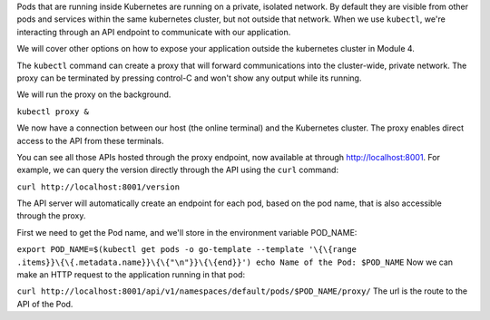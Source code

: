 Pods that are running inside Kubernetes are running on a private,
isolated network. By default they are visible from other pods and
services within the same kubernetes cluster, but not outside that
network. When we use ``kubectl``, we're interacting through an API
endpoint to communicate with our application.

We will cover other options on how to expose your application outside
the kubernetes cluster in Module 4.

The ``kubectl`` command can create a proxy that will forward
communications into the cluster-wide, private network. The proxy can be
terminated by pressing control-C and won't show any output while its
running.

We will run the proxy on the background.

``kubectl proxy &``

We now have a connection between our host (the online terminal) and the
Kubernetes cluster. The proxy enables direct access to the API from
these terminals.

You can see all those APIs hosted through the proxy endpoint, now
available at through http://localhost:8001. For example, we can query
the version directly through the API using the ``curl`` command:

``curl http://localhost:8001/version``

The API server will automatically create an endpoint for each pod, based
on the pod name, that is also accessible through the proxy.

First we need to get the Pod name, and we'll store in the environment
variable POD\_NAME:

``export POD_NAME=$(kubectl get pods -o go-template --template '\{\{range .items}}\{\{.metadata.name}}\{\{"\n"}}\{\{end}}') echo Name of the Pod: $POD_NAME``
Now we can make an HTTP request to the application running in that pod:

``curl http://localhost:8001/api/v1/namespaces/default/pods/$POD_NAME/proxy/``
The url is the route to the API of the Pod.

